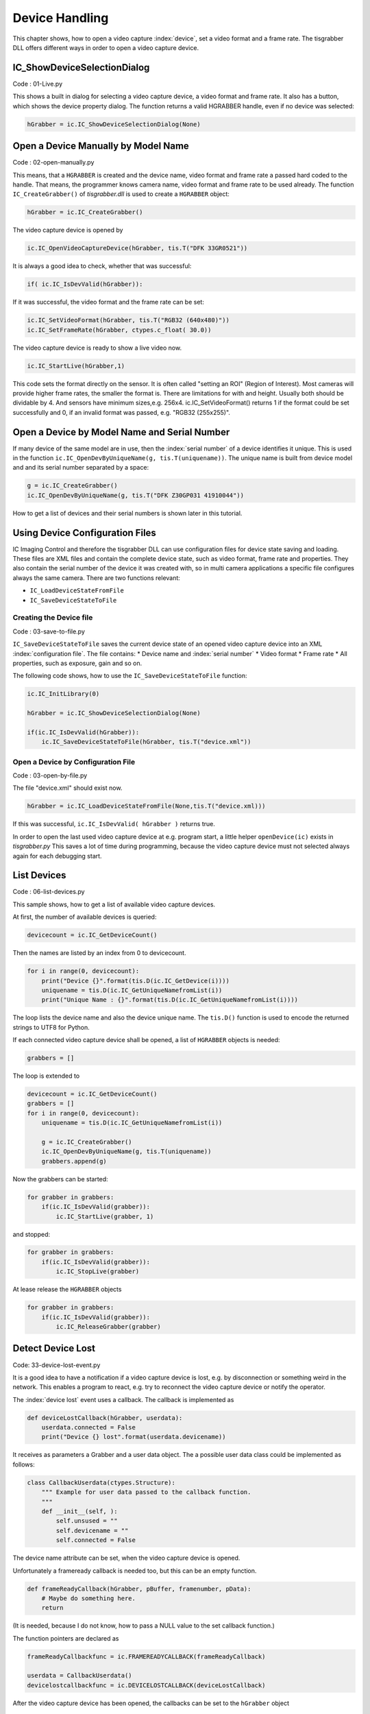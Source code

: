 
###############
Device Handling
###############

This chapter shows, how to open a video capture :index:`device`, set a video format and a frame rate. 
The tisgrabber DLL offers different ways in order to open a video capture device. 

IC_ShowDeviceSelectionDialog
----------------------------

Code : 01-Live.py

This shows a built in dialog for selecting a video capture device, a video format and frame rate. It also has a button, which shows the device property dialog. The function returns a valid HGRABBER handle, even if no device was selected:

.. code-block:: python

    hGrabber = ic.IC_ShowDeviceSelectionDialog(None)


Open a Device Manually by Model Name
------------------------------------

Code : 02-open-manually.py

This means, that a ``HGRABBER`` is created and the device name, video format and frame rate a passed hard coded to the handle. That means, the programmer knows camera name, video format and frame rate to be used already.
The function ``IC_CreateGrabber()`` of *tisgrabber.dll* is used to create a ``HGRABBER`` object:

.. code-block:: python

    hGrabber = ic.IC_CreateGrabber()

The video capture device is opened by

.. code-block:: python

    ic.IC_OpenVideoCaptureDevice(hGrabber, tis.T("DFK 33GR0521"))

It is always a good idea to check, whether that was successful:

.. code-block:: python

    if( ic.IC_IsDevValid(hGrabber)): 

If it was successful, the video format and the frame rate can be set:

.. code-block:: python

    ic.IC_SetVideoFormat(hGrabber, tis.T("RGB32 (640x480)"))
    ic.IC_SetFrameRate(hGrabber, ctypes.c_float( 30.0))


The video capture device is ready to show a live video now.

.. code-block:: python

    ic.IC_StartLive(hGrabber,1)


This code sets the format directly on the sensor. It is often called "setting an ROI" (Region of Interest). Most cameras will provide higher frame rates, the smaller the format is.
There are limitations for with and height. Usually both should be dividable by 4. And sensors have minimum sizes,e.g. 256x4.
ic.IC_SetVideoFormat() returns 1 if the format could be set successfully and 0, if an invalid format was passed, e.g. "RGB32 (255x255)".

Open a Device by Model Name and Serial Number
---------------------------------------------

If many device of the same model are in use, then the :index:`serial number` of a device identifies it unique. This is used 
in the function ``ic.IC_OpenDevByUniqueName(g, tis.T(uniquename))``. The unique name is built from device model and and its 
serial number separated by a space:

.. code-block:: python

    g = ic.IC_CreateGrabber()
    ic.IC_OpenDevByUniqueName(g, tis.T("DFK Z30GP031 41910044"))

How to get a list of devices and their serial numbers is shown later in this tutorial.




Using Device Configuration Files
--------------------------------

IC Imaging Control and therefore the tisgrabber DLL can use configuration files for device state saving and loading. These files are XML files and contain the complete device state, such as video format, frame rate and properties. They also contain the serial number of the device it was created with, so in multi camera applications a specific file configures always the same camera. There are two functions relevant:

* ``IC_LoadDeviceStateFromFile``

* ``IC_SaveDeviceStateToFile``


------------------------
Creating the Device file
------------------------

Code : 03-save-to-file.py

``IC_SaveDeviceStateToFile`` saves the current device state of an opened video capture device into an XML :index:`configuration file`. 
The file contains:
* Device name and :index:`serial number`
* Video format
* Frame rate
* All properties, such as exposure, gain and so on.

The following code shows, how to use the ``IC_SaveDeviceStateToFile`` function:

.. code-block:: python

    ic.IC_InitLibrary(0)

    hGrabber = ic.IC_ShowDeviceSelectionDialog(None)

    if(ic.IC_IsDevValid(hGrabber)):
        ic.IC_SaveDeviceStateToFile(hGrabber, tis.T("device.xml"))

-----------------------------------
Open a Device by Configuration File
-----------------------------------

Code : 03-open-by-file.py

The file "device.xml" should exist now. 

.. code-block:: python

    hGrabber = ic.IC_LoadDeviceStateFromFile(None,tis.T("device.xml)))

If this was successful, ``ic.IC_IsDevValid( hGrabber )`` returns true.

In order to open the last used video capture device at e.g. program start, a little helper  ``openDevice(ic)`` exists in *tisgrabber.py*
This saves a lot of time during programming, because the video capture device must not selected always again for each debugging start. 

List Devices
------------

Code : 06-list-devices.py

This sample shows, how to get a list of available video capture devices.

At first, the number of available devices is queried:

.. code-block:: python
    
    devicecount = ic.IC_GetDeviceCount()

Then the names are listed by an index from 0 to devicecount.

.. code-block:: python

    for i in range(0, devicecount):
        print("Device {}".format(tis.D(ic.IC_GetDevice(i))))
        uniquename = tis.D(ic.IC_GetUniqueNamefromList(i))
        print("Unique Name : {}".format(tis.D(ic.IC_GetUniqueNamefromList(i))))

The loop lists the device name and also the device unique name. The ``tis.D()`` function is used to encode the returned strings
to UTF8 for Python. 

If each connected video capture device shall be opened, a list of ``HGRABBER`` objects is needed:

.. code-block:: python

    grabbers = []

The loop is extended to

.. code-block:: python

    devicecount = ic.IC_GetDeviceCount()
    grabbers = []
    for i in range(0, devicecount):
        uniquename = tis.D(ic.IC_GetUniqueNamefromList(i))

        g = ic.IC_CreateGrabber()
        ic.IC_OpenDevByUniqueName(g, tis.T(uniquename))
        grabbers.append(g)

Now the grabbers can be started:

.. code-block:: python

    for grabber in grabbers:
        if(ic.IC_IsDevValid(grabber)):
            ic.IC_StartLive(grabber, 1)

and stopped:

.. code-block:: python

    for grabber in grabbers:
        if(ic.IC_IsDevValid(grabber)):
            ic.IC_StopLive(grabber)

At lease release the  ``HGRABBER`` objects 

.. code-block:: python
    
    for grabber in grabbers:
        if(ic.IC_IsDevValid(grabber)):
            ic.IC_ReleaseGrabber(grabber)

Detect Device Lost
------------------

Code: 33-device-lost-event.py

It is a good idea to have a notification if a video capture device is
lost, e.g. by disconnection or something weird in the network. This 
enables a program to react, e.g. try to reconnect the video capture device
or notify the operator.

The :index:`device lost` event uses a callback. The callback is implemented as

.. code-block:: python

    def deviceLostCallback(hGrabber, userdata):
        userdata.connected = False
        print("Device {} lost".format(userdata.devicename))

It receives as parameters a Grabber and a user data object. The a possible user data class could 
be implemented as follows:

.. code-block:: python

    class CallbackUserdata(ctypes.Structure):
        """ Example for user data passed to the callback function. 
        """
        def __init__(self, ):
            self.unsused = ""
            self.devicename = ""
            self.connected = False

The device name attribute can be set, when the video capture device is opened.

Unfortunately a frameready callback is needed too, but this can be an empty function.

.. code-block:: python

    def frameReadyCallback(hGrabber, pBuffer, framenumber, pData):
        # Maybe do something here.
        return

(It is needed, because I do not know, how to pass a NULL value to the set callback function.)

The function pointers are declared as

.. code-block:: python

    frameReadyCallbackfunc = ic.FRAMEREADYCALLBACK(frameReadyCallback)

    userdata = CallbackUserdata()
    devicelostcallbackfunc = ic.DEVICELOSTCALLBACK(deviceLostCallback)


After the video capture device has been opened, the callbacks can be set 
to the ``hGrabber`` object

.. code-block:: python

    # Prepare the callback user data.
    userdata.devicename = ic.IC_GetDeviceName(hGrabber).decode('utf-8', 'ignore')
    userdata.connected = True

    ic.IC_SetCallbacks(hGrabber,
                       frameReadyCallbackfunc, None,
                       devicelostcallbackfunc, userdata)


In this simple script the  ``userdata.connected`` variable is used to terminate the 
main program in case the device is lost:

.. code-block:: python    

    while(userdata.connected):
            time.sleep(0.5)

The callbacks always run in the ``hGrabber`` thread, therefore, it might be necessary to 
implement message handling. For Qt5 it is shown in 41-qt-triggering.py


ROI, Binning & Co
-----------------

Code: 07-roi.py

--------------
Setting an ROI
--------------
Most sensors allow to set a physical Region of Interest (:index:`ROI`) directly on the sensor.
The camera sends this small ROI only, which usually results in higher frame rates.

The width and height increments are usually restricted. In most cases, both values 
must be divisible by 4 or 8. Likewise, there is a minimum height and width.

Currently the *tisgrabber.dll* does not implement the IC Imaging Control VideoFormatDesc 
object, therefore, the increments and minimum values must be determined manually. the
built in Device Selection dialog ``ic.IC_ShowDeviceSelectionDialog(None)`` can be used
for this. A click on the "Customize" button allows to choose an ROI, if supported. 
The increments can be checked there.

An ROI is set in code by the video format with the function 
``ic.IC_SetVideoFormat(hGrabber, tis.T("RGB32 (640x480)"))``. The format string has
always the same format:

- Pixel format in the camera, e.g. Y800, Y16, RGB24, RGB32, YUY2, Y411 etc
 
- A space
  
- Width and height separated by an "x" in brackets

Please keep in mind, a video format can be set only, while the camera does not stream.
The ROI is always a part of a sensor, therefore, the field of view will always be smaller
than the full sensor.

--------------------
Binning and Skipping
--------------------

Some sensors support :index:`binning` and :index:`skipping`.

Binning
    Binning means that two or more pixels are combined. This can be a simple addition of the brightness values or the average of the brightness values. This is sensor dependent.

Skipping
    Skipping simply skips a corresponding number of pixels.

On some sensors binning and skipping and be done horizontally and vertically only too.

In order to enable binning or skipping the text "[Binning 2x]" or "[Skipping 2x]" etc must
be added to the video format string. For example:

.. code-block:: python    

    ic.IC_SetVideoFormat(hGrabber, tis.T("RGB32 (640x480) [Skipping 2x]"))

The width and the height must be small enough to enable binning and skipping. If 2x 
is used, then the maximum useable width and height is the sensor's width / 2 and height / 2.

---------------------------
Moving an ROI on the Sensor
---------------------------

An ROI can be moved on the sensor. The "Partial Scan" properties are used for that.
Per default it is centered on the sensor by the driver. In order to move a an ROI, The
``Auto-center`` property must be disabled:

.. code-block:: python    

    # Moving the ROI on the sensor need to disable the Partial Scan Auto Center
    # property:
    ic.IC_SetPropertySwitch(hGrabber, tis.T("Partial scan"),
                            tis.T("Auto-center"), 0)

Then the ROI can be moved:

.. code-block:: python    

        ic.IC_SetPropertyValue(hGrabber, tis.T("Partial scan"),
                               tis.T("Y Offset"), 110)
        ic.IC_SetPropertyValue(hGrabber, tis.T("Partial scan"),
                               tis.T("X Offset"), 20)

The camera driver internally adjusts the specified values to valid coordinates. The 
ROI an be moved, while the camera streams. 

In case the application needs a fixed center position, I recommend to use a smaller 
ROI and move it, until the center position is correct. This is ofter simpler, than 
moving the camera mechanically. 







